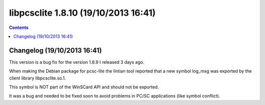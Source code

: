 ﻿
.. index::
   pair: libpcsclite ; version 1.8.10


.. _libpcsclite_1_8_10:

========================================
libpcsclite 1.8.10 (19/10/2013 16:41)
========================================

.. seealso::

   - http://ludovicrousseau.blogspot.fr/2013/10/new-version-of-pcsc-lite-1810.html
   - https://alioth.debian.org/frs/?group_id=30105&release_id=1907#pcsclite-_1.8.10-title-content


.. contents::
   :depth: 3

Changelog (19/10/2013 16:41)
=============================

This version is a bug fix for the version 1.8.9 I released 3 days ago.

When making the Debian package for pcsc-lite the lintian tool reported that a 
new symbol log_msg was exported by the client library libpcsclite.so.1. 

This symbol is NOT part of the WinSCard API and should not be exported. 

It was a bug and needed to be fixed soon to avoid problems in PC/SC applications 
(like symbol conflict).








